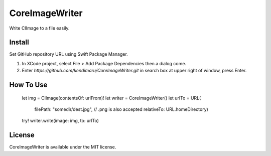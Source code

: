 CoreImageWriter
===============

Write CIImage to a file easily.

.. image:: https://img.shields.io/badge/License-MIT-yellow.svg
    :alt: MIT License


Install
-------

Set GitHub repository URL using Swift Package Manager.

1. In XCode project, select File > Add Package Dependencies then a dialog come.
2. Enter `https://github.com/kendimaru/CoreImageWriter.git` in search box at upper right of window, press Enter.


How To Use
----------

    let img = CIImage(contentsOf: urlFrom)!
    let writer = CoreImageWriter()
    let urlTo = URL(
        filePath: "somedir/dest.jpg", // .png is also accepted
        relativeTo: URL.homeDirectory)
    try! writer.write(image: img, to: urlTo)


License
-------

CoreImageWriter is available under the MIT license.
